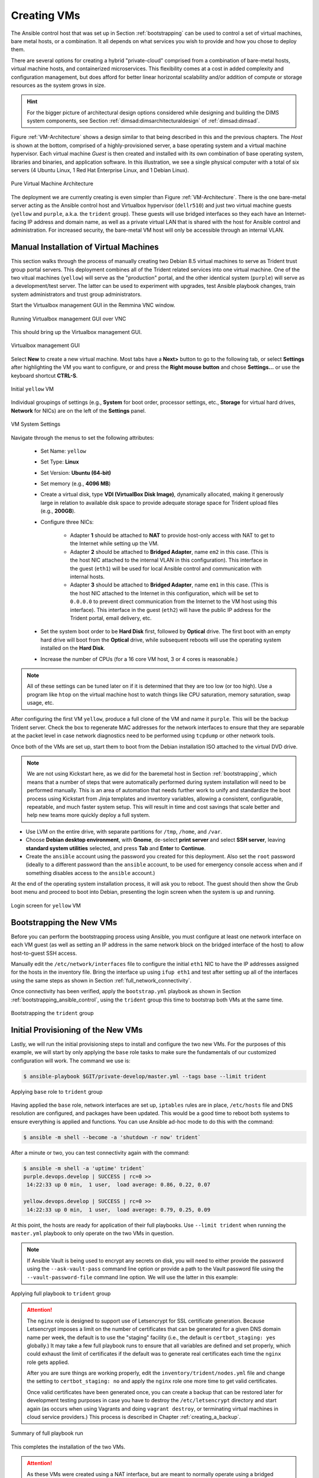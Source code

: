 .. _creating_vms:

Creating VMs
============

The Ansible control host that was set up in Section :ref:`bootstrapping` can be
used to control a set of virtual machines, bare metal hosts, or a combination.
It all depends on what services you wish to provide and how you chose to deploy
them.

There are several options for creating a hybrid "private-cloud" comprised
from a combination of bare-metal hosts, virtual machine hosts, and containerized
microservices. This flexibility comes at a cost in added complexity and
configuration management, but does afford for better linear horizontal
scalability and/or addition of compute or storage resources as the
system grows in size.

.. hint::

   For the bigger picture of architectural design options considered while
   designing and building the DIMS system components, see Section
   :ref:`dimsad:dimsarchitecturaldesign` of :ref:`dimsad:dimsad`. 

..

Figure :ref:`VM-Architecture` shows a design similar to that being described in
this and the previous chapters.  The *Host* is shown at the bottom, comprised
of a highly-provisioned server, a base operating system and a virtual machine
hypervisor. Each virtual machine *Guest* is then created and installed with its
own combination of base operating system, libraries and binaries, and
application software. In this illustration, we see a single physical computer
with a total of six servers (4 Ubuntu Linux, 1 Red Hat Enterprise Linux, and 1
Debian Linux). 

.. _VM-Architecture:

.. figure:: images/VM-Architecture.png
   :width: 70%
   :align: center

   Pure Virtual Machine Architecture

..


The deployment we are currently creating is even simpler than Figure
:ref:`VM-Architecture`.  There is the one bare-metal server acting as the
Ansible control host and Virtualbox hypervisor (``dellr510``) and just two
virtual machine guests (``yellow`` and ``purple``, a.k.a. the ``trident``
group). These guests will use bridged interfaces so they each have an
Internet-facing IP address and domain name, as well as a private virtual LAN
that is shared with the host for Ansible control and administration. For
increased security, the bare-metal VM host will only be accessible through an
internal VLAN.

.. _manual_install_vms:

Manual Installation of Virtual Machines
---------------------------------------

This section walks through the process of manually creating two
Debian 8.5 virtual machines to serve as Trident trust group
portal servers. This deployment combines all of the Trident
related services into one virtual machine. One of the two
vitual machines (``yellow``) will serve as the "production"
portal, and the other identical system (``purple``) will
serve as a development/test server. The latter can be used to
experiment with upgrades, test Ansible playbook changes,
train system administrators and trust group administrators.

Start the Virtualbox management GUI in the Remmina VNC
window.

.. _vnc_connected:

.. figure:: images/remmina_vnc_connected.png
   :alt: Running Virtualbox management GUI over VNC
   :width: 60%
   :align: center

   Running Virtualbox management GUI over VNC

..

This should bring up the Virtualbox management GUI.

.. _remmina_virtualbox:

.. figure:: images/remmina_virtualbox.png
   :alt: Virtualbox management GUI
   :width: 60%
   :align: center

   Virtualbox management GUI

..

Select **New** to create a new virtual machine.  Most tabs have a **Next>**
button to go to the following tab, or select **Settings** after highlighting
the VM you want to configure, or and press the **Right mouse button** and chose
**Settings...** or use the keyboard shortcut **CTRL-S**.

.. _remmina_yellow_initial:

.. figure:: images/remmina_yellow_vm_initial.png
   :alt: Initial ``yellow`` VM
   :width: 60%
   :align: center

   Initial ``yellow`` VM

..

Individual groupings of settings (e.g., **System** for boot order, processor
settings, etc., **Storage** for virtual hard drives, **Network** for NICs) are
on the left of the **Settings** panel.

.. _remmina_vm_boot_order:

.. figure:: images/remmina_system_settings.png
   :alt: VM System Settings
   :width: 60%
   :align: center

   VM System Settings

..


Navigate through the menus to set the following attributes:

    + Set Name: ``yellow``
    + Set Type: **Linux**
    + Set Version: **Ubuntu (64-bit)**
    + Set memory (e.g., **4096 MB**)
    + Create a virtual disk, type **VDI (VirtualBox Disk Image)**, dynamically
      allocated, making it generously large in relation to available disk space
      to provide adequate storage space for Trident upload files (e.g., **200GB**).
    + Configure three NICs:

        + Adapter **1** should be attached to **NAT** to provide host-only access with
          NAT to get to the Internet while setting up the VM.
      
        + Adapter **2** should be attached to **Bridged Adapter**, name ``em2`` in this
          case. (This is the host NIC attached to the internal VLAN in this configuration).
          This interface in the guest (``eth1``) will be used for local Ansible control
          and communication with internal hosts.
    
        + Adapter **3** should be attached to **Bridged Adapter**, name ``em1`` in this
          case.  (This is the host NIC attached to the Internet in this configuration,
          which will be set to ``0.0.0.0`` to prevent direct communication from the
          Internet to the VM host using this interface).  This interface in the guest
          (``eth2``) will have the public IP address for the Trident portal, email
          delivery, etc.

    + Set the system boot order to be **Hard Disk** first, followed by
      **Optical** drive. The first boot with an empty hard drive will boot from
      the **Optical** drive, while subsequent reboots will use the operating
      system installed on the **Hard Disk**.

    + Increase the number of CPUs (for a 16 core VM host, 3 or 4 cores is
      reasonable.)

.. note::

   All of these settings can be tuned later on if it is determined that they
   are too low (or too high). Use a program like ``htop`` on the virtual machine
   host to watch things like CPU saturation, memory saturation, swap usage,
   etc.

..

After configuring the first VM ``yellow``, produce a full clone of the VM and
name it ``purple``.  This will be the backup Trident server. Check the box to
regenerate MAC addresses for the network interfaces to ensure that they are
separable at the packet level in case network diagnostics need to be performed
using ``tcpdump`` or other network tools.

Once both of the VMs are set up, start them to boot from the Debian installation
ISO attached to the virtual DVD drive.

.. note::

   We are not using Kickstart here, as we did for the baremetal host in Section
   :ref:`bootstrapping`, which means that a number of steps that were
   automatically performed during system installation will need to be performed
   manually.  This is an area of automation that needs further work to unify
   and standardize the boot process using Kickstart from Jinja templates and
   inventory variables, allowing a consistent, configurable, repeatable, and
   much faster system setup. This will result in time and cost savings that
   scale better and help new teams more quickly deploy a full system.

..

* Use LVM on the entire drive, with separate partitions for ``/tmp``, ``/home``,
  and ``/var``.

* Choose **Debian desktop environment**, with **Gnome**, de-select **print
  server** and select **SSH server**, leaving **standard system utilities**
  selected, and press **Tab** and **Enter** to **Continue**.

* Create the ``ansible`` account using the password you created for this
  deployment. Also set the ``root`` password (ideally to a different password
  than the ``ansible`` account, to be used for emergency console access when
  and if something disables access to the ``ansible`` account.)

At the end of the operating system installation process, it will ask you
to reboot. The guest should then show the Grub boot menu and proceed
to boot into Debian, presenting the login screen when the system is up
and running.

.. _remmina_yellow_up:

.. figure:: images/remmina_yellow_up.png
   :alt: Login screen for ``yellow`` VM
   :width: 60%
   :align: center

   Login screen for ``yellow`` VM

..

.. _bootstrapping_vms:

Bootstrapping the New VMs
-------------------------

Before you can perform the bootstrapping process using Ansible, you must
configure at least one network interface on each VM guest (as well as setting
an IP address in the same network block on the bridged interface of the host)
to allow host-to-guest SSH access.

Manually edit the ``/etc/network/interfaces`` file to configure the initial
``eth1`` NIC to have the IP addresses assigned for the hosts in the inventory
file. Bring the interface up using ``ifup eth1`` and test after setting up all
of the interfaces using the same steps as shown in Section
:ref:`full_network_connectivity`.

Once connectivity has been verified, apply the ``bootstrap.yml`` playbook
as shown in Section :ref:`bootstrapping_ansible_control`, using the
``trident`` group this time to bootstrap both VMs at the same time.

.. _remmina_bootstrap_trident:

.. figure:: images/remmina_bootstrap_trident.png
   :alt: Bootstrapping the ``trident`` group
   :width: 60%
   :align: center

   Bootstrapping the ``trident`` group

..

.. _initial_provision_vms:

Initial Provisioning of the New VMs
-----------------------------------

Lastly, we will run the initial provisioning steps to install and configure
the two new VMs. For the purposes of this example, we will start by only
applying the ``base`` role tasks to make sure the fundamentals of our
customized configuration will work. The command we use is:

.. code-block:: none

    $ ansible-playbook $GIT/private-develop/master.yml --tags base --limit trident

..

.. _remmina_base_role:

.. figure:: images/remmina_base_role.png
   :alt: Applying ``base`` role to ``trident`` group
   :width: 60%
   :align: center

   Applying ``base`` role to ``trident`` group

..

Having applied the ``base`` role, network interfaces are set up,
``iptables`` rules are in place, ``/etc/hosts`` file and DNS
resolution are configured, and packages have been updated. This would
be a good time to reboot both systems to ensure everything is applied
and functions. You can use Ansible ad-hoc mode to do this with
the command:

.. code-block:: none

    $ ansible -m shell --become -a 'shutdown -r now' trident`

..

After a minute or two, you can test connectivity again with the
command:

.. code-block:: none

    $ ansible -m shell -a 'uptime' trident`
    purple.devops.develop | SUCCESS | rc=0 >>
     14:22:33 up 0 min,  1 user,  load average: 0.86, 0.22, 0.07

    yellow.devops.develop | SUCCESS | rc=0 >>
     14:22:33 up 0 min,  1 user,  load average: 0.79, 0.25, 0.09

..

At this point, the hosts are ready for application of their full playbooks.
Use ``--limit trident`` when running the ``master.yml`` playbook to only
operate on the two VMs in question.

.. note::

   If Ansible Vault is being used to encrypt any secrets on disk, you will
   need to either provide the password using the ``--ask-vault-pass``
   command line option or provide a path to the Vault password file
   using the ``--vault-password-file`` command line option. We will use
   the latter in this example:

.. _remmina_trident_fullplaybook_start:

.. figure:: images/remmina_trident_fullplaybook_start.png
   :alt: Applying full playbook to ``trident`` group
   :width: 60%
   :align: center

   Applying full playbook to ``trident`` group

..

.. attention::

    The ``nginx`` role is designed to support use of Letsencrypt for SSL
    certificate generation. Because Letsencrypt imposes a limit on the number of
    certificates that can be generated for a given DNS domain name per week,
    the default is to use the "staging" facility (i.e., the default is
    ``certbot_staging: yes`` globally.) It may take a few full playbook
    runs to ensure that all variables are defined and set properly, which
    could exhaust the limit of certificates if the default was to generate
    real certificates each time the ``nginx`` role gets applied.

    After you are sure things are working properly, edit the
    ``inventory/trident/nodes.yml`` file and change the setting to
    ``certbot_staging: no`` and apply the ``nginx`` role one more time to get
    valid certificates.

    Once valid certificates have been generated once, you can create a backup
    that can be restored later for development testing purposes in case you
    have to destroy the ``/etc/letsencrypt`` directory and start again (as
    occurs when using Vagrants and doing ``vagrant destroy``, or terminating
    virtual machines in cloud service providers.) This process is described
    in Chapter :ref:`creating_a_backup`.

..

.. _remmina_trident_fullplaybook_summary:

.. figure:: images/remmina_trident_fullplaybook_summary.png
   :alt: Summary of full playbook run
   :width: 60%
   :align: center

   Summary of full playbook run

..

This completes the installation of the two VMs.

.. attention::

    As these VMs were created using a NAT interface, but are meant to normally
    operate using a bridged adapter for Internet facing access to the portal
    and for email processing, one last configuration change is to disable the
    ``eth0`` NAT interface so its DHCP assigned default route does not conflict with
    the default gateway setting of the ``eth2`` interface. To do this, you will
    need to go the **Settings** tab, then unselect **Cable connected** for
    **Adapter 1** on each VM as shown in Figure :ref:`remmina_disconnect_eth0_cable`.

..

.. _remmina_disconnect_eth0_cable:

.. figure:: images/remmina_disconnect_eth0_cable.png
   :alt: Disconecting cable to NAT interface
   :width: 60%
   :align: center

   Disconecting cable to NAT interface

..

At this point, it would be a good idea to create snapshots of the VMs in this
initial working state to have something to fall back on in case of mistakes at
a later date.  This is shown in Figure :ref:`remmina_snapshots` and the steps
to perform are described in `How to use snapshots in VirtualBox`_ and the
Virtualbox document, `Chapter 1. First steps`_.

.. _remmina_snapshots:

.. figure:: images/remmina_snapshots.png
   :alt: Creating Snapshots in Virtualbox
   :width: 60%
   :align: center

   Creating Snapshots in Virtualbox

..

.. _Letsencrypt: https://letsencrypt.org/
.. _How to use snapshots in VirtualBox: http://www.techrepublic.com/article/how-to-use-snapshots-in-virtualbox/
.. _Chapter 1. First steps: https://www.virtualbox.org/manual/ch01.html
